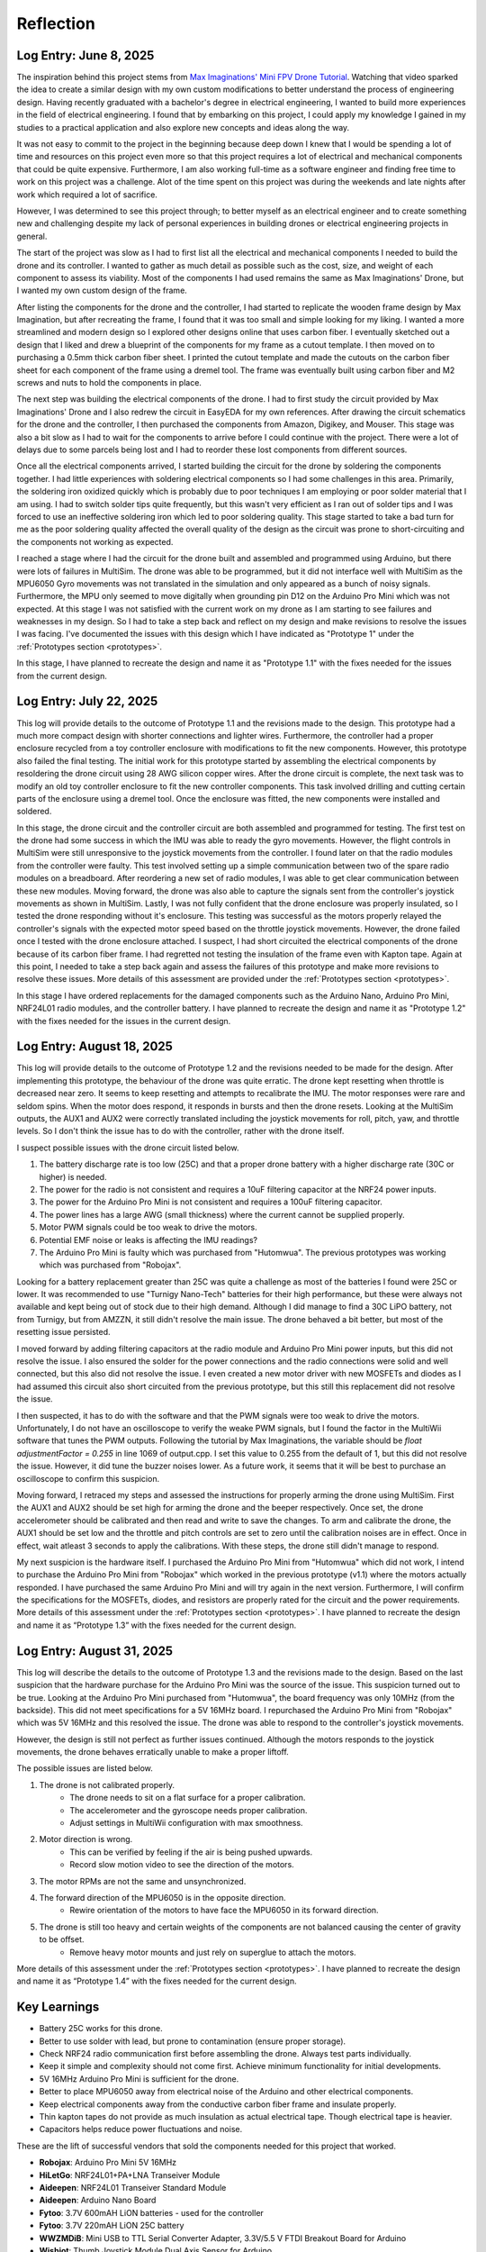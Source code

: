 .. _reflection:

Reflection
===========

Log Entry: June 8, 2025
------------------------

The inspiration behind this project stems from `Max Imaginations' Mini FPV Drone Tutorial <https://www.youtube.com/watch?v=Sa6EslOHsI0>`_. 
Watching that video sparked the idea to create a similar design with my own custom modifications to better understand the process of engineering design.
Having recently graduated with a bachelor's degree in electrical engineering, I wanted to build more experiences in the field of electrical engineering. 
I found that by embarking on this project, I could apply my knowledge I gained in my studies to a practical application and also explore new concepts and ideas along the way.

It was not easy to commit to the project in the beginning because deep down I knew that I would be spending a lot of time and resources on this project even more so that this project
requires a lot of electrical and mechanical components that could be quite expensive. Furthermore, I am also working full-time as a software engineer and finding 
free time to work on this project was a challenge. Alot of the time spent on this project was during the weekends and late nights after work which required a lot of sacrifice. 

However, I was determined to see this project through; to better myself as an electrical engineer and to create something new and challenging despite my lack of 
personal experiences in building drones or electrical engineering projects in general. 

The start of the project was slow as I had to first list all the electrical and mechanical components I needed to build the drone and its controller. I wanted to 
gather as much detail as possible such as the cost, size, and weight of each component to assess its viability. Most of the components I had used 
remains the same as Max Imaginations' Drone, but I wanted my own custom design of the frame.

After listing the components for the drone and the controller, I had started to replicate the wooden frame design by Max Imagination, but after recreating the frame,
I found that it was too small and simple looking for my liking. I wanted a more streamlined and modern design so I explored other designs online that uses carbon fiber. 
I eventually sketched out a design that I liked and drew a blueprint of the components for my frame as a cutout template. I then moved on to purchasing a 0.5mm thick carbon fiber sheet.
I printed the cutout template and made the cutouts on the carbon fiber sheet for each component of the frame using a dremel tool. The frame was eventually built
using carbon fiber and M2 screws and nuts to hold the components in place.

The next step was building the electrical components of the drone. I had to first study the circuit provided by Max Imaginations' Drone and I also redrew the circuit in EasyEDA for my own references.
After drawing the circuit schematics for the drone and the controller, I then purchased the components from Amazon, Digikey, and Mouser. This stage was also a bit slow as I had to 
wait for the components to arrive before I could continue with the project. There were a lot of delays due to some parcels being lost and I had to reorder these lost components from different sources. 

Once all the electrical components arrived, I started building the circuit for the drone by soldering the components together. I had little experiences with soldering
electrical components so I had some challenges in this area. Primarily, the soldering iron oxidized quickly which is probably due to poor techniques I am employing or poor
solder material that I am using. I had to switch solder tips quite frequently, but this wasn't very efficient as I ran out of solder tips and I was forced
to use an ineffective soldering iron which led to poor soldering quality. This stage started to take a bad turn for me as the poor soldering quality 
affected the overall quality of the design as the circuit was prone to short-circuiting and the components not working as expected.

I reached a stage where I had the circuit for the drone built and assembled and programmed using Arduino, but there were lots of failures in MultiSim. The drone was able to 
be programmed, but it did not interface well with MultiSim as the MPU6050 Gyro movements was not translated in the simulation and only appeared as a bunch of noisy signals. Furthermore,
the MPU only seemed to move digitally when grounding pin D12 on the Arduino Pro Mini which was not expected. At this stage I was not satisfied with the current work on my drone as I am starting to
see failures and weaknesses in my design. So I had to take a step back and reflect on my design and make revisions to resolve the issues I was facing. I've documented
the issues with this design which I have indicated as "Prototype 1" under the :ref:`Prototypes section <prototypes>`.

In this stage, I have planned to recreate the design and name it as "Prototype 1.1" with the fixes needed for the issues from the current design.

Log Entry: July 22, 2025
-------------------------

This log will provide details to the outcome of Prototype 1.1 and the revisions made to the design. This prototype had a much more compact design 
with shorter connections and lighter wires. Furthermore, the controller had a proper enclosure recycled from a toy controller enclosure with modifications
to fit the new components. However, this prototype also failed the final testing. The initial work for this prototype started by assembling the electrical components by resoldering the drone circuit using 28 AWG silicon copper wires. 
After the drone circuit is complete, the next task was to modify an old toy controller enclosure to fit the new controller components. This task involved drilling and cutting
certain parts of the enclosure using a dremel tool. Once the enclosure was fitted, the new components were installed and soldered. 

In this stage, the drone circuit and the controller circuit are both assembled and programmed for testing. The first test on the drone had some success
in which the IMU was able to ready the gyro movements. However, the flight controls in MultiSim were still unresponsive to the joystick movements from the controller. I found later
on that the radio modules from the controller were faulty. This test involved setting up a simple communication between two of the spare radio modules
on a breadboard. After reordering a new set of radio modules, I was able to get clear communication between these new modules. Moving forward, the drone
was also able to capture the signals sent from the controller's joystick movements as shown in MultiSim. Lastly, I was not fully confident that the drone enclosure was properly insulated,
so I tested the drone responding without it's enclosure. This testing was successful as the motors properly relayed the controller's signals with the expected
motor speed based on the throttle joystick movements. However, the drone failed once I tested with the drone enclosure attached. I suspect, I had short circuited the electrical components of the drone
because of its carbon fiber frame. I had regretted not testing the insulation of the frame even with Kapton tape. Again at this point, I needed to take a step back again
and assess the failures of this prototype and make more revisions to resolve these issues. More details of this assessment are provided under the :ref:`Prototypes section <prototypes>`.

In this stage I have ordered replacements for the damaged components such as the Arduino Nano, Arduino Pro Mini, NRF24L01 radio modules, and the controller battery.
I have planned to recreate the design and name it as "Prototype 1.2" with the fixes needed for the issues in the current design.

Log Entry: August 18, 2025
---------------------------

This log will provide details to the outcome of Prototype 1.2 and the revisions needed to be made for the design. After implementing this prototype, the behaviour of the drone
was quite erratic. The drone kept resetting when throttle is decreased near zero. It seems to keep resetting and attempts to recalibrate the IMU. The motor responses were rare and seldom spins. When the motor does respond, it 
responds in bursts and then the drone resets. Looking at the MultiSim outputs, the AUX1 and AUX2 were correctly translated including the joystick movements for roll, pitch, yaw, and throttle levels. So I don't think the issue
has to do with the controller, rather with the drone itself. 

I suspect possible issues with the drone circuit listed below.

1. The battery discharge rate is too low (25C) and that a proper drone battery with a higher discharge rate (30C or higher) is needed.
2. The power for the radio is not consistent and requires a 10uF filtering capacitor at the NRF24 power inputs. 
3. The power for the Arduino Pro Mini is not consistent and requires a 100uF filtering capacitor. 
4. The power lines has a large AWG (small thickness) where the current cannot be supplied properly.
5. Motor PWM signals could be too weak to drive the motors. 
6. Potential EMF noise or leaks is affecting the IMU readings? 
7. The Arduino Pro Mini is faulty which was purchased from "Hutomwua". The previous prototypes was working which was purchased from "Robojax".

Looking for a battery replacement greater than 25C was quite a challenge as most of the batteries I found were 25C or lower. It was recommended to use "Turnigy Nano-Tech" batteries for their high performance,
but these were always not available and kept being out of stock due to their high demand. Although I did manage to find a 30C LiPO battery, not from Turnigy, but from AMZZN, it still didn't
resolve the main issue. The drone behaved a bit better, but most of the resetting issue persisted. 

I moved forward by adding filtering capacitors at the radio module and Arduino Pro Mini power inputs, but this did not resolve the issue. I also ensured the solder for the power connections and the 
radio connections were solid and well connected, but this also did not resolve the issue. I even created a new motor driver with new MOSFETs and diodes as I had assumed this circuit also short circuited from the previous prototype, but this still this replacement did not resolve the issue. 

I then suspected, it has to do with the software and that the PWM signals were too weak to drive the motors. Unfortunately, I do not have an oscilloscope to verify the weake PWM signals, but I found the factor in the MultiWii software
that tunes the PWM outputs. Following the tutorial by Max Imaginations, the variable should be `float adjustmentFactor = 0.255` in line 1069 of output.cpp. I set this value to 0.255 from the default of 1, but this did not resolve the issue. However, it did tune the buzzer noises lower.
As a future work, it seems that it will be best to purchase an oscilloscope to confirm this suspicion. 

Moving forward, I retraced my steps and assessed the instructions for properly arming the drone using MultiSim. First the AUX1 and AUX2 should be set high for arming the drone and the beeper respectively. Once set, the drone accelerometer should
be calibrated and then read and write to save the changes. To arm and calibrate the drone, the AUX1 should be set low and the throttle and pitch controls are set to zero until the calibration noises are in effect. Once in effect, wait atleast 3 seconds
to apply the calibrations. With these steps, the drone still didn't manage to respond. 

My next suspicion is the hardware itself. I purchased the Arduino Pro Mini from "Hutomwua" which did not work, I intend to purchase the Arduino Pro Mini from "Robojax" which worked in the previous prototype (v1.1) where the motors actually responded. 
I have purchased the same Arduino Pro Mini and will try again in the next version. Furthermore, I will confirm the specifications for the MOSFETs, diodes, and resistors are properly rated for the circuit and the power requirements. More details of this assessment under the :ref:`Prototypes section <prototypes>`.
I have planned to recreate the design and name it as “Prototype 1.3” with the fixes needed for the current design.

Log Entry: August 31, 2025
---------------------------

This log will describe the details to the outcome of Prototype 1.3 and the revisions made to the design. Based on the last suspicion that the hardware purchase for the Arduino Pro Mini
was the source of the issue. This suspicion turned out to be true. Looking at the Arduino Pro Mini purchased from "Hutomwua", the board frequency was only 10MHz (from the backside). This did not meet specifications 
for a 5V 16MHz board. I repurchased the Arduino Pro Mini from "Robojax" which was 5V 16MHz and this resolved the issue. The drone was able to respond to the controller's joystick movements.

However, the design is still not perfect as further issues continued. Although the motors responds to the joystick movements, the drone behaves erratically unable to make a proper liftoff.

The possible issues are listed below.

1. The drone is not calibrated properly.
    - The drone needs to sit on a flat surface for a proper calibration.
    - The accelerometer and the gyroscope needs proper calibration.
    - Adjust settings in MultiWii configuration with max smoothness.
2. Motor direction is wrong.
    - This can be verified by feeling if the air is being pushed upwards.
    - Record slow motion video to see the direction of the motors.
3. The motor RPMs are not the same and unsynchronized.
4. The forward direction of the MPU6050 is in the opposite direction. 
    - Rewire orientation of the motors to have face the MPU6050 in its forward direction.
5. The drone is still too heavy and certain weights of the components are not balanced causing the center of gravity to be offset.
    - Remove heavy motor mounts and just rely on superglue to attach the motors.

More details of this assessment under the :ref:`Prototypes section <prototypes>`. I have planned to recreate the design and name it as “Prototype 1.4” with the fixes needed for the current design.

Key Learnings
--------------

* Battery 25C works for this drone.
* Better to use solder with lead, but prone to contamination (ensure proper storage).
* Check NRF24 radio communication first before assembling the drone. Always test parts individually.
* Keep it simple and complexity should not come first. Achieve minimum functionality for initial developments.
* 5V 16MHz Arduino Pro Mini is sufficient for the drone.
* Better to place MPU6050 away from electrical noise of the Arduino and other electrical components.
* Keep electrical components away from the conductive carbon fiber frame and insulate properly.
* Thin kapton tapes do not provide as much insulation as actual electrical tape. Though electrical tape is heavier. 
* Capacitors helps reduce power fluctuations and noise.

These are the lift of successful vendors that sold the components needed for this project that worked. 

- **Robojax**: Arduino Pro Mini 5V 16MHz 
- **HiLetGo**: NRF24L01+PA+LNA Transeiver Module
- **Aideepen**: NRF24L01 Transeiver Standard Module
- **Aideepen**: Arduino Nano Board
- **Fytoo**: 3.7V 600mAH LiON batteries - used for the controller
- **Fytoo**: 3.7V 220mAH LiON 25C battery
- **WWZMDiB**: Mini USB to TTL Serial Converter Adapter, 3.3V/5.5 V FTDI Breakout Board for Arduino
- **Wishiot**: Thumb Joystick Module Dual Axis Sensor for Arduino
- **DFRobot**: MPU6050 Gyro + Accelerometer Module
- **Digikey**: Surface mount components (resistors, diodes, n-channel MOSFETs, capacitors, etc)
- **Midzooparts**: Lilypad Buzzer Small Speaker Module for Arduino
- **Crazepony**: 4pcs 6x15mm Motor (Speed: Insane) 19000KV, 70000 RPM@3.7V

These are the list of vendors that sold components that did not work or were faulty for this project.

- **Hutomwua**: Arduino Pro Mini 5V 16MHz (Did not meet specifications or seems to be 10MHz on the backside - not advertised)
- **ELEGOO**: Arduno Nano (Faulty and did not program)
- **Fytoo**: 3.7V 1000mAH LiON batteries (potentially drew too much current and burned the board?)
- **Aideepen**: NRF24L01+PA+LNA Transeiver Module (Faulty and did not communicate)

